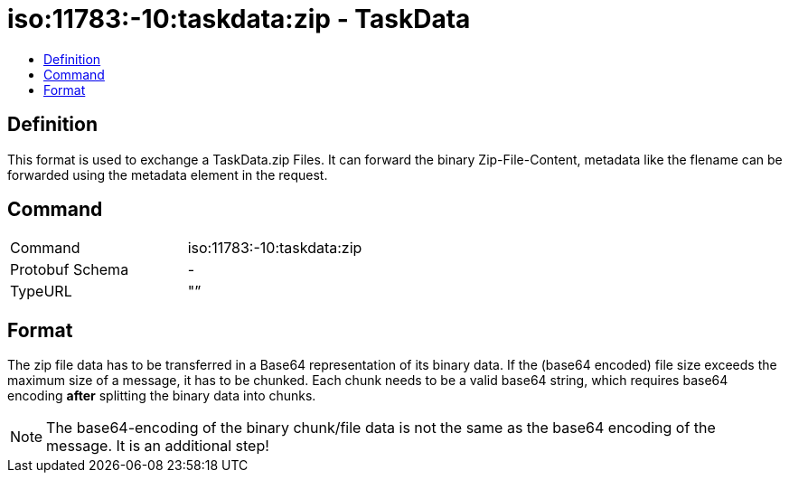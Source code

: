= iso:11783:-10:taskdata:zip - TaskData
:imagesdir: 
:toc:
:toc-title:
:toclevels: 4

== Definition

This format is used to exchange a TaskData.zip Files. It can forward the binary Zip-File-Content, metadata like the flename can be forwarded using the metadata element in the request.

== Command

[cols=",",]
|===================================
|Command |iso:11783:-10:taskdata:zip
|Protobuf Schema |-
|TypeURL |"”
|===================================

== Format

The zip file data has to be transferred in a Base64 representation of its binary data. If the (base64 encoded) file size exceeds the maximum size of a message, it has to be chunked. Each chunk needs to be a valid base64 string, which requires base64 encoding **after** splitting the binary data into chunks.

[NOTE]
====
The base64-encoding of the binary chunk/file data is not the same as the base64 encoding of the message. It is an additional step!
====
